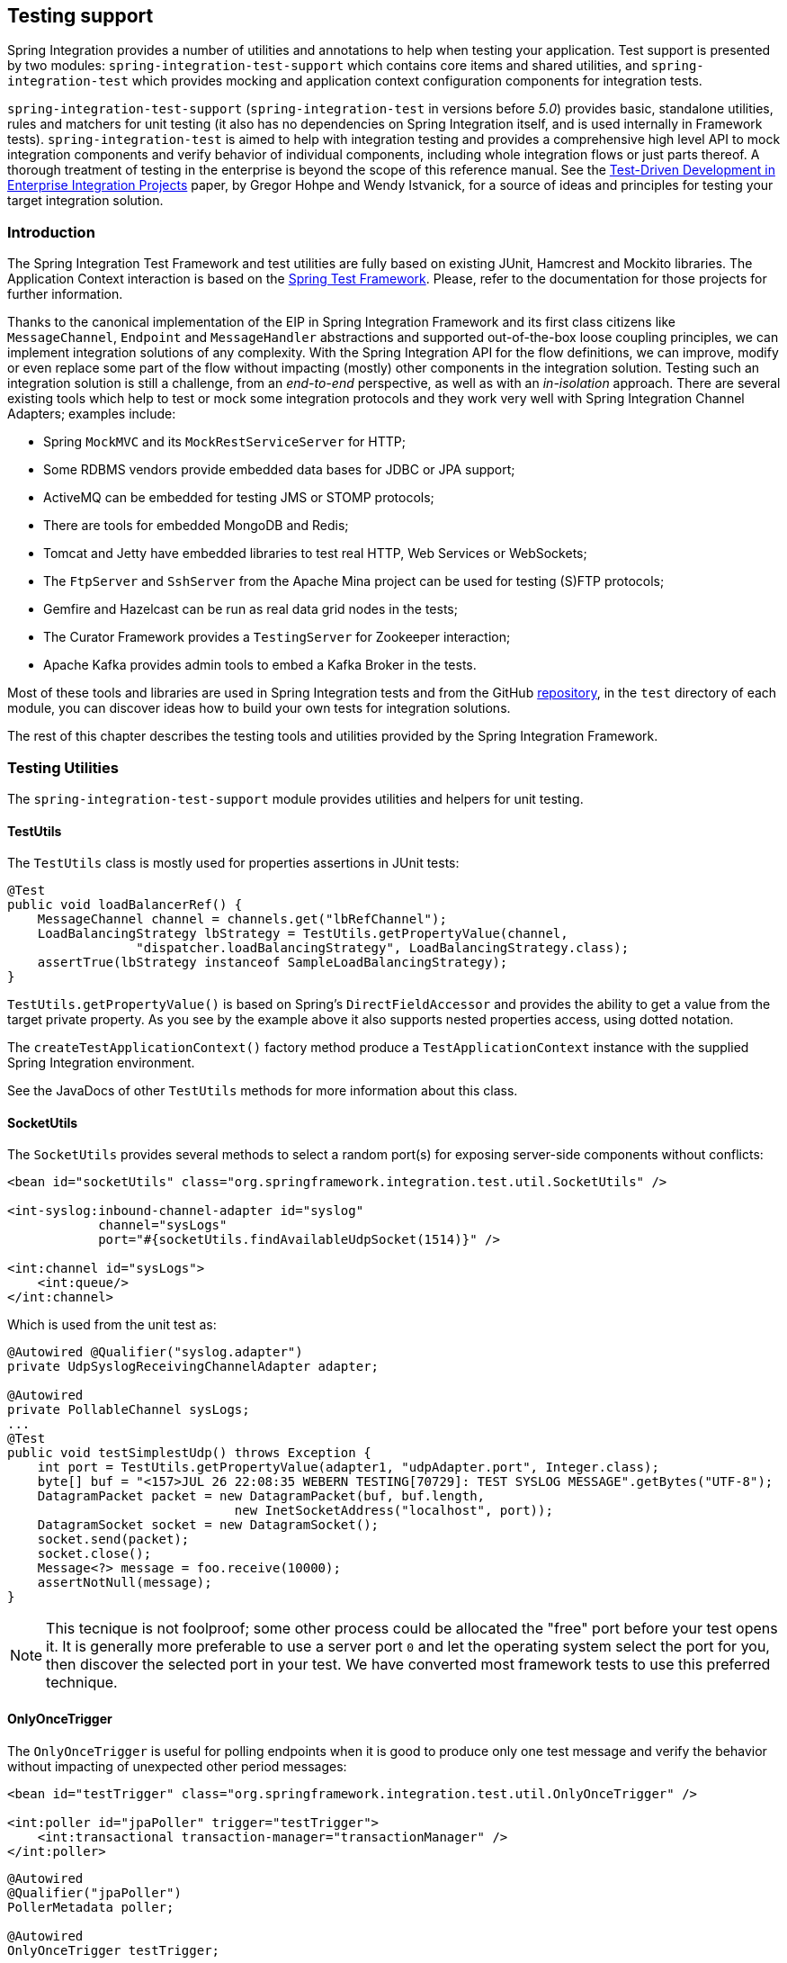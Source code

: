 [[testing]]
== Testing support

Spring Integration provides a number of utilities and annotations to help when testing your application.
Test support is presented by two modules: `spring-integration-test-support` which contains core items and shared utilities, and `spring-integration-test` which provides mocking and application context configuration components for integration tests.

`spring-integration-test-support` (`spring-integration-test` in versions before _5.0_) provides basic, standalone utilities, rules and matchers for unit testing (it also has no dependencies on Spring Integration itself, and is used internally in Framework tests). `spring-integration-test` is aimed to help with integration testing and provides a comprehensive high level API to mock integration components and verify behavior of individual components, including whole integration flows or just parts thereof.
A thorough treatment of testing in the enterprise is beyond the scope of this reference manual.
See the http://www.enterpriseintegrationpatterns.com/docs/TestDrivenEAI.pdf[Test-Driven Development in Enterprise Integration Projects] paper, by Gregor Hohpe and Wendy Istvanick, for a source of ideas and principles for testing your target integration solution.

[[testing-intro]]
=== Introduction

The Spring Integration Test Framework and test utilities are fully based on existing JUnit, Hamcrest and Mockito libraries.
The Application Context interaction is based on the http://docs.spring.io/spring-framework/docs/current/spring-framework-reference/htmlsingle/#testing[Spring Test Framework].
Please, refer to the documentation for those projects for further information.

Thanks to the canonical implementation of the EIP in Spring Integration Framework and its first class citizens like `MessageChannel`, `Endpoint` and `MessageHandler` abstractions and supported out-of-the-box loose coupling principles, we can implement integration solutions of any complexity.
With the Spring Integration API for the flow definitions, we can improve, modify or even replace some part of the flow without impacting (mostly) other components in the integration solution.
Testing such an integration solution is still a challenge, from an __end-to-end__ perspective, as well as with an __in-isolation__ approach.
There are several existing tools which help to test or mock some integration protocols and they work very well with Spring Integration Channel Adapters; examples include:

- Spring `MockMVC` and its `MockRestServiceServer` for HTTP;
- Some RDBMS vendors provide embedded data bases for JDBC or JPA support;
- ActiveMQ can be embedded for testing JMS or STOMP protocols;
- There are tools for embedded MongoDB and Redis;
- Tomcat and Jetty have embedded libraries to test real HTTP, Web Services or WebSockets;
- The `FtpServer` and `SshServer` from the Apache Mina project can be used for testing (S)FTP protocols;
- Gemfire and Hazelcast can be run as real data grid nodes in the tests;
- The Curator Framework provides a `TestingServer` for Zookeeper interaction;
- Apache Kafka provides admin tools to embed a Kafka Broker in the tests.

Most of these tools and libraries are used in Spring Integration tests and from the GitHub https://github.com/spring-projects/spring-integration[repository], in the `test` directory of each module, you can discover ideas how to build your own tests for integration solutions.

The rest of this chapter describes the testing tools and utilities provided by the Spring Integration Framework.

[[testing-utilities]]
=== Testing Utilities

The `spring-integration-test-support` module provides utilities and helpers for unit testing.

==== TestUtils

The `TestUtils` class is mostly used for properties assertions in JUnit tests:
[source,java]
----
@Test
public void loadBalancerRef() {
    MessageChannel channel = channels.get("lbRefChannel");
    LoadBalancingStrategy lbStrategy = TestUtils.getPropertyValue(channel,
                 "dispatcher.loadBalancingStrategy", LoadBalancingStrategy.class);
    assertTrue(lbStrategy instanceof SampleLoadBalancingStrategy);
}
----

`TestUtils.getPropertyValue()` is based on Spring's `DirectFieldAccessor` and provides the ability to get a value from the target private property.
As you see by the example above it also supports nested properties access, using dotted notation.

The `createTestApplicationContext()` factory method produce a `TestApplicationContext` instance with the supplied Spring Integration environment.

See the JavaDocs of other `TestUtils` methods for more information about this class.

==== SocketUtils

The `SocketUtils` provides several methods to select a random port(s) for exposing server-side components without conflicts:

[source,xml]
----
<bean id="socketUtils" class="org.springframework.integration.test.util.SocketUtils" />

<int-syslog:inbound-channel-adapter id="syslog"
            channel="sysLogs"
            port="#{socketUtils.findAvailableUdpSocket(1514)}" />

<int:channel id="sysLogs">
    <int:queue/>
</int:channel>
----

Which is used from the unit test as:

[source,java]
----
@Autowired @Qualifier("syslog.adapter")
private UdpSyslogReceivingChannelAdapter adapter;

@Autowired
private PollableChannel sysLogs;
...
@Test
public void testSimplestUdp() throws Exception {
    int port = TestUtils.getPropertyValue(adapter1, "udpAdapter.port", Integer.class);
    byte[] buf = "<157>JUL 26 22:08:35 WEBERN TESTING[70729]: TEST SYSLOG MESSAGE".getBytes("UTF-8");
    DatagramPacket packet = new DatagramPacket(buf, buf.length,
                              new InetSocketAddress("localhost", port));
    DatagramSocket socket = new DatagramSocket();
    socket.send(packet);
    socket.close();
    Message<?> message = foo.receive(10000);
    assertNotNull(message);
}
----

NOTE: This tecnique is not foolproof; some other process could be allocated the "free" port before your test opens it.
It is generally more preferable to use a server port `0` and let the operating system select the port for you, then discover the selected port in your test.
We have converted most framework tests to use this preferred technique.

==== OnlyOnceTrigger

The `OnlyOnceTrigger` is useful for polling endpoints when it is good to produce only one test message and verify the behavior without impacting of unexpected other period messages:

[source,xml]
----
<bean id="testTrigger" class="org.springframework.integration.test.util.OnlyOnceTrigger" />

<int:poller id="jpaPoller" trigger="testTrigger">
    <int:transactional transaction-manager="transactionManager" />
</int:poller>
----

[source,java]
----
@Autowired
@Qualifier("jpaPoller")
PollerMetadata poller;

@Autowired
OnlyOnceTrigger testTrigger;
...
@Test
@DirtiesContext
public void testWithEntityClass() throws Exception {
    this.testTrigger.reset();
    ...
    JpaPollingChannelAdapter jpaPollingChannelAdapter = new JpaPollingChannelAdapter(jpaExecutor);

    SourcePollingChannelAdapter adapter = JpaTestUtils.getSourcePollingChannelAdapter(
    		jpaPollingChannelAdapter, this.outputChannel, this.poller, this.context,
    		this.getClass().getClassLoader());
    adapter.start();
    ...
}
----

==== Support Components

The `org.springframework.integration.test.support` package contains various abstract classes which should be implemented in target tests.
See their JavaDocs for more information.

==== Hamcrest and Mockito Matchers

The `org.springframework.integration.test.matcher` package contains several `Matcher` implementations to assert `Message` and its properties in unit tests:
[source,java]
----
import static org.springframework.integration.test.matcher.PayloadMatcher.hasPayload;
...
@Test
public void transform_withFilePayload_convertedToByteArray() throws Exception {
    Message<?> result = this.transformer.transform(message);
    assertThat(result, is(notNullValue()));
    assertThat(result, hasPayload(is(instanceOf(byte[].class))));
    assertThat(result, hasPayload(SAMPLE_CONTENT.getBytes(DEFAULT_ENCODING)));
}
----

The `MockitoMessageMatchers` factory can be used for mocks stubbing and verifications:

[source,java]
----
static final Date SOME_PAYLOAD = new Date();

static final String SOME_HEADER_VALUE = "bar";

static final String SOME_HEADER_KEY = "test.foo";
...
Message<?> message = MessageBuilder.withPayload(SOME_PAYLOAD)
                .setHeader(SOME_HEADER_KEY, SOME_HEADER_VALUE)
                .build();
MessageHandler handler = mock(MessageHandler.class);
handler.handleMessage(message);
verify(handler).handleMessage(messageWithPayload(SOME_PAYLOAD));
verify(handler).handleMessage(messageWithPayload(is(instanceOf(Date.class))));
...
MessageChannel channel = mock(MessageChannel.class);
when(channel.send(messageWithHeaderEntry(SOME_HEADER_KEY, is(instanceOf(Short.class)))))
        .thenReturn(true);
assertThat(channel.send(message), is(false));
----

Additional utilities will eventually be added or migrated.
For example `RemoteFileTestSupport` implementations for the (S)FTP tests can be moved from the `test` directory of those particular modules to this `spring-integration-test-support` artifact.

[[test-context]]
=== Spring Integration and test context

Typically, tests for Spring applications use the Spring Test Framework and since Spring Integration is based on the Spring Framework foundation, everything we can do with the Spring Test Framework is applied as well when testing integration flows.
The `org.springframework.integration.test.context` package provides some components for enhancing the test context for integration needs.
First of all we configure our test class with a `@SpringIntegrationTest` annotation to enable the Spring Integration Test Framework:

[source,java]
----
@RunWith(SpringRunner.class)
@SpringIntegrationTest(noAutoStartup = {"inboundChannelAdapter", "*Source*"})
public class MyIntegrationTests {

    @Autowired
    private MockIntegrationContext mockIntegrationContext;

}
----

The `@SpringIntegrationTest` annotation populates a `MockIntegrationContext` bean which can be autowired to the test class to access its methods.
With the provided `noAutoStartup` option, the Spring Integration Test Framework prevents endpoints that are normally `autoStartup=true` from starting. The endpoints are matched to the provided patterns, which support the following simple pattern styles: `xxx*`, `*xxx`, `*xxx*` and `xxx*yyy`.

This is useful, when we would like to not have real connections to the target systems from Inbound Channel Adapters, for example an AMQP Inbound Gateway, JDBC Polling Channel Adapter, WebSocket Message Producer in client mode etc.

The `MockIntegrationContext` is aimed to be used in the target test-cases for modifications to beans in the real application context, for example those endpoints that have `autoStartup` overridden to false can be replaced with mocks:

[source,java]
----
@Test
public void testMockMessageSource() {
    MessageSource<String> messageSource = () -> new GenericMessage<>("foo");

    this.mockIntegrationContext.instead("mySourceEndpoint", messageSource);

    Message<?> receive = this.results.receive(10_000);
    assertNotNull(receive);
}
----

See their JavaDocs for more information.

[[testing-mocks]]
=== Integration Mocks

The `org.springframework.integration.test.mock` package offers tools and utilities for mocking, stubbing and verification of activity on Spring Integration components.
The mocking functionality is fully based and compatible with the well known Mockito Framework.
(The current Mockito transitive dependency is of _version 2.5.x_.)

==== MockIntegration

The `MockIntegration` factory provides an API to build mocks for Spring Integration beans which are parts of the integration flow - `MessageSource`, `MessageProducer`, `MessageHandler`, `MessageChannel`.
The target mocks can be used during configuration phase:

[source,xml]
----
<int:inbound-channel-adapter id="inboundChannelAdapter" channel="results">
    <bean class="org.springframework.integration.test.mock.MockIntegration" factory-method="mockMessageSource">
        <constructor-arg value="a"/>
        <constructor-arg>
            <array>
                <value>b</value>
                <value>c</value>
            </array>
        </constructor-arg>
    </bean>
</int:inbound-channel-adapter>
----

[source,java]
----
@InboundChannelAdapter(channel = "results")
@Bean
public MessageSource<Integer> testingMessageSource() {
    return MockIntegration.mockMessageSource(1, 2, 3);
}
...
StandardIntegrationFlow flow = IntegrationFlows
        .from(MockIntegration.mockMessageSource("foo", "bar", "baz"))
        .<String, String>transform(String::toUpperCase)
        .channel(out)
        .get();
IntegrationFlowRegistration registration = this.integrationFlowContext.registration(flow)
        .register();
----

as well as in the target test method to replace the real endpoints before performing verifications and assertions.
For this purpose, the aforementioned `MockIntegrationContext` should be used from the test:

[source,java]
----
this.mockIntegrationContext.instead("mySourceEndpoint",
        MockIntegration.mockMessageSource("foo", "bar", "baz"));
Message<?> receive = this.results.receive(10_000);
assertNotNull(receive);
assertEquals("FOO", receive.getPayload());
----

Unlike the Mockito `MessageSource` mock object, the `MockMessageHandler` is just a regular `AbstractMessageProducingHandler` extension with a chain API to stub handling for incoming messages.
The `MockMessageHandler` provides `handleNext(Consumer<Message<?>>)` to specify a one-way stub for the next request message; used to mock message handlers that don't produce replies.
The `handleNextAndReply(Function<Message<?>, ?>)` is provided for performing the same stub logic for the next request message and producing a reply for it.
They can be chained to simulate any arbitrary request-reply scenarios for all expected request messages variants.
These consumers and functions are applied to the incoming messages, one at a time from the stack, until the last, which is then used for all remaining messages.
The behavior is similar to the Mockito `Answer` or `doReturn()` API.

In addition, a Mockito `ArgumentCaptor<Message<?>>` can be supplied to the `MockMessageHandler` in a constructor argument.
Each request message for the `MockMessageHandler` is captured by that `ArgumentCaptor`.
During the test, its `getValue()/getAllValues()` can be used to verify and assert those request messages.

The `MockIntegrationContext` provides an `instead()` API for replacing the actual configured `MessageHandler` with a `MockMessageHandler`, in the particular endpoint in the application context under test.

A typical usage might be:

[source,java]
----
ArgumentCaptor<Message<?>> messageArgumentCaptor = ArgumentCaptor.forClass(Message.class);

MessageHandler mockMessageHandler =
        mockMessageHandler(messageArgumentCaptor)
                .handleNextAndReply(m -> m.getPayload().toString().toUpperCase());

this.mockIntegrationContext.instead("myService.serviceActivator", mockMessageHandler);
GenericMessage<String> message = new GenericMessage<>("foo");
this.myChannel.send(message);
Message<?> received = this.results.receive(10000);
assertNotNull(received);
assertEquals("FOO", received.getPayload());
assertSame(message, messageArgumentCaptor.getValue());
----

See `MockIntegration` and `MockMessageHandler` JavaDocs for more information.

[[testing-other-resources]]
=== Other Resources

As well as exploring the test cases in the framework itself, the https://github.com/spring-projects/spring-integration-samples[spring-integration-samples repository] has some sample apps specifically around testing, such as `testing-examples` and `advanced-testing-examples`.
In some cases, the samples themselves have comprehensive end-to-end tests, such as the `file-split-ftp` sample.

